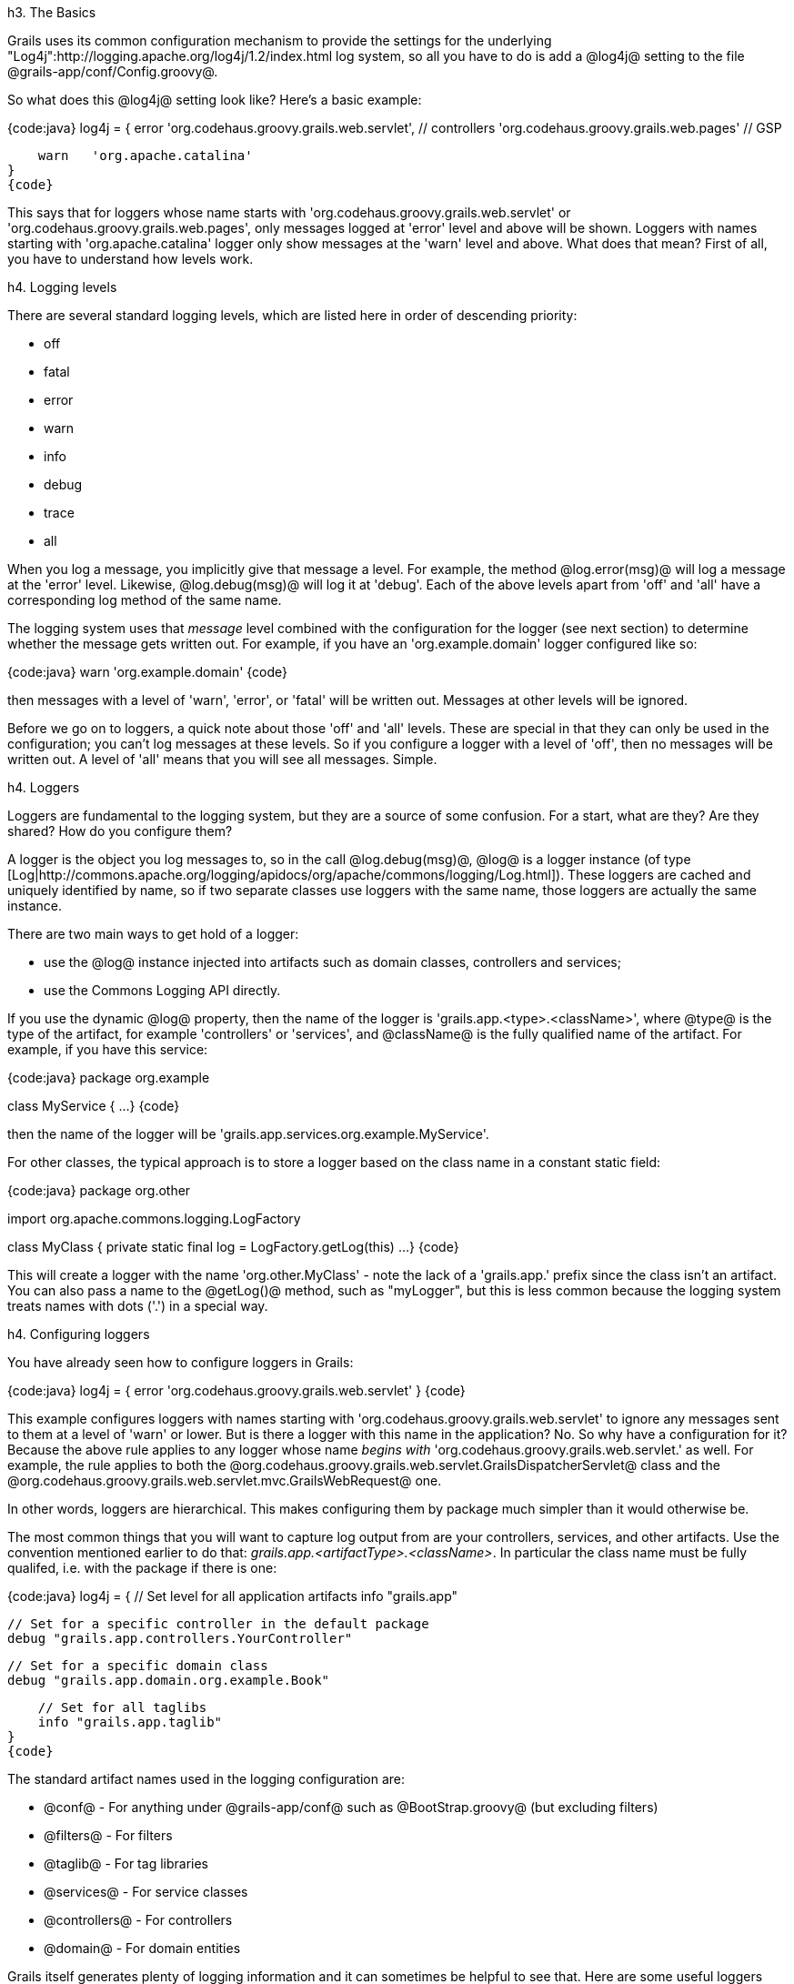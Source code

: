 h3. The Basics

Grails uses its common configuration mechanism to provide the settings for the underlying "Log4j":http://logging.apache.org/log4j/1.2/index.html log system, so all you have to do is add a @log4j@ setting to the file @grails-app/conf/Config.groovy@.

So what does this @log4j@ setting look like? Here's a basic example:

{code:java}
log4j = {
    error  'org.codehaus.groovy.grails.web.servlet',  //  controllers
           'org.codehaus.groovy.grails.web.pages' //  GSP

    warn   'org.apache.catalina'
}
{code}

This says that for loggers whose name starts with 'org.codehaus.groovy.grails.web.servlet' or 'org.codehaus.groovy.grails.web.pages', only messages logged at 'error' level and above will be shown. Loggers with names starting with 'org.apache.catalina' logger only show messages at the 'warn' level and above. What does that mean? First of all, you have to understand how levels work.

h4. Logging levels

There are several standard logging levels, which are listed here in order of descending priority:

* off
* fatal
* error
* warn
* info
* debug
* trace
* all

When you log a message, you implicitly give that message a level. For example, the method @log.error(msg)@ will log a message at the 'error' level. Likewise, @log.debug(msg)@ will log it at 'debug'. Each of the above levels apart from 'off' and 'all' have a corresponding log method of the same name.

The logging system uses that _message_ level combined with the configuration for the logger (see next section) to determine whether the message gets written out. For example, if you have an 'org.example.domain' logger configured like so:

{code:java}
warn 'org.example.domain'
{code}

then messages with a level of 'warn', 'error', or 'fatal' will be written out. Messages at other levels will be ignored.

Before we go on to loggers, a quick note about those 'off' and 'all' levels. These are special in that they can only be used in the configuration; you can't log messages at these levels. So if you configure a logger with a level of 'off', then no messages will be written out. A level of 'all' means that you will see all messages. Simple.

h4. Loggers

Loggers are fundamental to the logging system, but they are a source of some confusion. For a start, what are they? Are they shared? How do you configure them?

A logger is the object you log messages to, so in the call @log.debug(msg)@, @log@ is a logger instance (of type [Log|http://commons.apache.org/logging/apidocs/org/apache/commons/logging/Log.html]). These loggers are cached and uniquely identified by name, so if two separate classes use loggers with the same name, those loggers are actually the same instance.

There are two main ways to get hold of a logger:

* use the @log@ instance injected into artifacts such as domain classes, controllers and services;
* use the Commons Logging API directly.

If you use the dynamic @log@ property, then the name of the logger is 'grails.app.<type>.<className>', where @type@ is the type of the artifact, for example 'controllers' or 'services', and @className@ is the fully qualified name of the artifact. For example, if you have this service:

{code:java}
package org.example

class MyService {
    ...
}
{code}

then the name of the logger will be 'grails.app.services.org.example.MyService'.

For other classes, the typical approach is to store a logger based on the class name in a constant static field:

{code:java}
package org.other

import org.apache.commons.logging.LogFactory

class MyClass {
    private static final log = LogFactory.getLog(this)
    ...
}
{code}

This will create a logger with the name 'org.other.MyClass' - note the lack of a 'grails.app.' prefix since the class isn't an artifact. You can also pass a name to the @getLog()@ method, such as "myLogger", but this is less common because the logging system treats names with dots ('.') in a special way.

h4. Configuring loggers

You have already seen how to configure loggers in Grails:

{code:java}
log4j = {
    error  'org.codehaus.groovy.grails.web.servlet'
}
{code}

This example configures loggers with names starting with 'org.codehaus.groovy.grails.web.servlet' to ignore any messages sent to them at a level of 'warn' or lower. But is there a logger with this name in the application? No. So why have a configuration for it? Because the above rule applies to any logger whose name _begins with_ 'org.codehaus.groovy.grails.web.servlet.' as well. For example, the rule applies to both the @org.codehaus.groovy.grails.web.servlet.GrailsDispatcherServlet@ class and the @org.codehaus.groovy.grails.web.servlet.mvc.GrailsWebRequest@ one.

In other words, loggers are hierarchical. This makes configuring them by package much simpler than it would otherwise be.

The most common things that you will want to capture log output from are your controllers, services, and other artifacts. Use the convention mentioned earlier to do that: _grails.app.<artifactType>.<className>_. In particular the class name must be fully qualifed, i.e. with the package if there is one:

{code:java}
log4j = {
    // Set level for all application artifacts
    info "grails.app"

    // Set for a specific controller in the default package
    debug "grails.app.controllers.YourController"

    // Set for a specific domain class
    debug "grails.app.domain.org.example.Book"

    // Set for all taglibs
    info "grails.app.taglib"
}
{code}

The standard artifact names used in the logging configuration are:

* @conf@ - For anything under @grails-app/conf@ such as @BootStrap.groovy@ (but excluding filters)
* @filters@ - For filters
* @taglib@ - For tag libraries
* @services@ - For service classes
* @controllers@ - For controllers
* @domain@ - For domain entities

Grails itself generates plenty of logging information and it can sometimes be helpful to see that. Here are some useful loggers from Grails internals that you can use, especially when tracking down problems with your application:

* @org.codehaus.groovy.grails.commons@ - Core artifact information such as class loading etc.
* @org.codehaus.groovy.grails.web@ - Grails web request processing
* @org.codehaus.groovy.grails.web.mapping@ - URL mapping debugging
* @org.codehaus.groovy.grails.plugins@ - Log plugin activity
* @grails.spring@ - See what Spring beans Grails and plugins are defining
* @org.springframework@ - See what Spring is doing
* @org.hibernate@ - See what Hibernate is doing

So far, we've only looked at explicit configuration of loggers. But what about all those loggers that _don't_ have an explicit configuration? Are they simply ignored? The answer lies with the root logger.

h4. The Root Logger

All logger objects inherit their configuration from the root logger, so if no explicit configuration is provided for a given logger, then any messages that go to that logger are subject to the rules defined for the root logger. In other words, the root logger provides the default configuration for the logging system.

Grails automatically configures the root logger to only handle messages at 'error' level and above, and all the messages are directed to the console (stdout for those with a C background). You can customise this behaviour by specifying a 'root' section in your logging configuration like so:

{code:java}
log4j = {
    root {
        info()
    }
    ...
}
{code}

The above example configures the root logger to log messages at 'info' level and above to the default console appender. You can also configure the root logger to log to one or more named appenders (which we'll talk more about shortly):

{code:java}
log4j = {
    appenders {
        file name:'file', file:'/var/logs/mylog.log'
    }
    root {
        debug 'stdout', 'file'
    }
}
{code}

In the above example, the root logger will log to two appenders - the default 'stdout' (console) appender and a custom 'file' appender.

For power users there is an alternative syntax for configuring the root logger: the root @org.apache.log4j.Logger@ instance is passed as an argument to the log4j closure. This lets you work with the logger directly:

{code:java}
log4j = { root ->
    root.level = org.apache.log4j.Level.DEBUG
    ...
}
{code}

For more information on what you can do with this @Logger@ instance, refer to the Log4j API documentation.

Those are the basics of logging pretty well covered and they are sufficient if you're happy to only send log messages to the console. But what if you want to send them to a file? How do you make sure that messages from a particular logger go to a file but not the console? These questions and more will be answered as we look into appenders.

h3. Appenders

Loggers are a useful mechanism for filtering messages, but they don't physically write the messages anywhere. That's the job of the appender, of which there are various types. For example, there is the default one that writes messages to the console, another that writes them to a file, and several others. You can even create your own appender implementations\!

This diagram shows how they fit into the logging pipeline:

!logging.png!

As you can see, a single logger may have several appenders attached to it. In a standard Grails configuration, the console appender named 'stdout' is attached to all loggers through the default root logger configuration. But that's the only one. Adding more appenders can be done within an 'appenders' block:

{code:java}
log4j = {
    appenders {
        rollingFile name: "myAppender",
                    maxFileSize: 1024,
                    file: "/tmp/logs/myApp.log"
    }
}
{code}

The following appenders are available by default:

{table}
 *Name* | *Class* | *Description*
 jdbc | [JDBCAppender|http://logging.apache.org/log4j/1.2/apidocs/org/apache/log4j/jdbc/JDBCAppender.html] | Logs to a JDBC connection.
 console | [ConsoleAppender|http://logging.apache.org/log4j/1.2/apidocs/org/apache/log4j/ConsoleAppender.html] | Logs to the console.
 file | [FileAppender|http://logging.apache.org/log4j/1.2/apidocs/org/apache/log4j/FileAppender.html] | Logs to a single file.
 rollingFile | [RollingFileAppender|http://logging.apache.org/log4j/1.2/apidocs/org/apache/log4j/RollingFileAppender.html] | Logs to rolling files, for example a new file each day.
{table}

Each named argument passed to an appender maps to a property of the underlying [Appender|http://logging.apache.org/log4j/1.2/apidocs/org/apache/log4j/Appender.html] implementation. So the previous example sets the @name@, @maxFileSize@ and @file@ properties of the @RollingFileAppender@ instance.

You can have as many appenders as you like - just make sure that they all have unique names. You can even have multiple instances of the same appender type, for example several file appenders that log to different files.

If you prefer to create the appender programmatically or if you want to use an appender implementation that's not available in the above syntax, simply declare an @appender@ entry with an instance of the appender you want:

{code:java}
import org.apache.log4j.*

log4j = {
    appenders {
        appender new RollingFileAppender(
                name: "myAppender",
                maxFileSize: 1024,
                file: "/tmp/logs/myApp.log")
    }
}
{code}

This approach can be used to configure @JMSAppender@, @SocketAppender@, @SMTPAppender@, and more.

Once you have declared your extra appenders, you can attach them to specific loggers by passing the name as a key to one of the log level methods from the previous section:

{code:java}
error myAppender: "grails.app.controllers.BookController"
{code}

This will ensure that the 'grails.app.controllers.BookController' logger sends log messages to 'myAppender' as well as any appenders configured for the root logger. To add more than one appender to the logger, then add them to the same level declaration:

{code:java}
error myAppender:      "grails.app.controllers.BookController",
      myFileAppender:  ["grails.app.controllers.BookController",
                        "grails.app.services.BookService"],
      rollingFile:     "grails.app.controllers.BookController"
{code}

The above example also shows how you can configure more than one logger at a time for a given appender (@myFileAppender@) by using a list.

Be aware that you can only configure a single level for a logger, so if you tried this code:

{code:java}
error myAppender:      "grails.app.controllers.BookController"
debug myFileAppender:  "grails.app.controllers.BookController"
fatal rollingFile:     "grails.app.controllers.BookController"
{code}

you'd find that only 'fatal' level messages get logged for 'grails.app.controllers.BookController'. That's because the last level declared for a given logger wins. What you probably want to do is limit what level of messages an appender writes.

An appender that is attached to a logger configured with the 'all' level will generate a lot of logging information. That may be fine in a file, but it makes working at the console difficult. So we configure the console appender to only write out messages at 'info' level or above:

{code:java}
log4j = {
    appenders {
        console name: "stdout", threshold: org.apache.log4j.Level.INFO
    }
}
{code}

The key here is the @threshold@ argument which determines the cut-off for log messages. This argument is available for all appenders, but do note that you currently have to specify a @Level@ instance - a string such as "info" will not work.

h3. Custom Layouts

By default the Log4j DSL assumes that you want to use a [PatternLayout|http://logging.apache.org/log4j/1.2/apidocs/org/apache/log4j/PatternLayout.html]. However, there are other layouts available including:

* @xml@ - Create an XML log file
* @html@ - Creates an HTML log file
* @simple@ - A simple textual log
* @pattern@ - A Pattern layout

You can specify custom patterns to an appender using the @layout@ setting:

{code:java}
log4j = {
    appenders {
        console name: "customAppender",
                layout: pattern(conversionPattern: "%c{2} %m%n")
    }
}
{code}

This also works for the built-in appender "stdout", which logs to the console:
{code:java}
log4j = {
    appenders {
        console name: "stdout",
                layout: pattern(conversionPattern: "%c{2} %m%n")
    }
}
{code}

h3. Environment-specific configuration

Since the logging configuration is inside @Config.groovy@, you can put it inside an environment-specific block. However, there is a problem with this approach: you have to provide the full logging configuration each time you define the @log4j@ setting. In other words, you cannot selectively override parts of the configuration - it's all or nothing.

To get around this, the logging DSL provides its own environment blocks that you can put anywhere in the configuration:

{code:java}
log4j = {
    appenders {
        console name: "stdout",
                layout: pattern(conversionPattern: "%c{2} %m%n")

        environments {
            production {
                rollingFile name: "myAppender", maxFileSize: 1024,
                            file: "/tmp/logs/myApp.log"
            }
        }
    }

    root {
        //...
    }

    // other shared config
    info "grails.app.controller"

    environments {
        production {
            // Override previous setting for 'grails.app.controller'
            error "grails.app.controllers"
        }
    }
}
{code}

The one place you can't put an environment block is _inside_ the @root@ definition, but you can put the @root@ definition inside an environment block.

h3. Full stacktraces

When exceptions occur, there can be an awful lot of noise in the stacktrace from Java and Groovy internals. Grails filters these typically irrelevant details and restricts traces to non-core Grails/Groovy class packages.

When this happens, the full trace is always logged to the @StackTrace@ logger, which by default writes its output to a file called @stacktrace.log@. As with other loggers though, you can change its behaviour in the configuration. For example if you prefer full stack traces to go to the console, add this entry:

{code:java}
error stdout: "StackTrace"
{code}

This won't stop Grails from attempting to create the stacktrace.log file - it just redirects where stack traces are written to. An alternative approach is to change the location of the 'stacktrace' appender's file:

{code:java}
log4j = {
    appenders {
        rollingFile name: "stacktrace", maxFileSize: 1024,
                    file: "/var/tmp/logs/myApp-stacktrace.log"
    }
}
{code}

or, if you don't want to the 'stacktrace' appender at all, configure it as a 'null' appender:

{code:java}
log4j = {
    appenders {
        'null' name: "stacktrace"
    }
}
{code}

You can of course combine this with attaching the 'stdout' appender to the 'StackTrace' logger if you want all the output in the console.

Finally, you can completely disable stacktrace filtering by setting the @grails.full.stacktrace@ VM property to @true@:

{code:java}
grails -Dgrails.full.stacktrace=true run-app
{code}

h3. Masking Request Parameters From Stacktrace Logs

When Grails logs a stacktrace, the log message may include the names and values of all of the request parameters for the current request.  To mask out the values of secure request parameters, specify the parameter names in the @grails.exceptionresolver.params.exclude@ config property:

{code:java}
grails.exceptionresolver.params.exclude = ['password', 'creditCard']
{code}

Request parameter logging may be turned off altogether by setting the @grails.exceptionresolver.logRequestParameters@ config property to @false@.  The default value is @true@ when the application is running in DEVELOPMENT mode and @false@ for all other modes.

{code:java}
grails.exceptionresolver.logRequestParameters=false
{code}

h3. Logger inheritance

Earlier, we mentioned that all loggers inherit from the root logger and that loggers are hierarchical based on '.'-separated terms. What this means is that unless you override a parent setting, a logger retains the level and the appenders configured for that parent. So with this configuration:

{code:java}
log4j = {
    appenders {
        file name:'file', file:'/var/logs/mylog.log'
    }
    root {
        debug 'stdout', 'file'
    }
}
{code}

all loggers in the application will have a level of 'debug' and will log to both the 'stdout' and 'file' appenders. What if you only want to log to 'stdout' for a particular logger? Change the 'additivity' for a logger in that case.

Additivity simply determines whether a logger inherits the configuration from its parent. If additivity is false, then its not inherited. The default for all loggers is true, i.e. they inherit the configuration. So how do you change this setting? Here's an example:

{code:java}
log4j = {
    appenders {
        ...
    }
    root {
        ...
    }

    info additivity: false
         stdout: \["grails.app.controllers.BookController",
                  "grails.app.services.BookService"\]
}
{code}

So when you specify a log level, add an 'additivity' named argument. Note that you when you specify the additivity, you must configure the loggers for a named appender. The following syntax will _not_ work:

{code:java}
info additivity: false, \["grails.app.controllers.BookController",
                         "grails.app.services.BookService"\]
{code}

h3. Customizing stack trace printing and filtering

Stacktraces in general and those generated when using Groovy in particular are quite verbose and contain many stack frames that aren't interesting when diagnosing problems. So Grails uses a implementation of the @org.codehaus.groovy.grails.exceptions.StackTraceFilterer@ interface to filter out irrelevant stack frames. To customize the approach used for filtering, implement that interface in a class in src/groovy or src/java and register it in @Config.groovy@:

{code}
grails.logging.stackTraceFiltererClass =
         'com.yourcompany.yourapp.MyStackTraceFilterer'
{code}

In addition, Grails customizes the display of the filtered stacktrace to make the information more readable. To customize this, implement the @org.codehaus.groovy.grails.exceptions.StackTracePrinter@ interface in a class in src/groovy or src/java and register it in @Config.groovy@:

{code}
grails.logging.stackTracePrinterClass =
         'com.yourcompany.yourapp.MyStackTracePrinter'
{code}

Finally, to render error information in the error GSP, an HTML-generating printer implementation is needed. The default implementation is @org.codehaus.groovy.grails.web.errors.ErrorsViewStackTracePrinter@ and it's registered as a Spring bean. To use your own implementation, either implement the @org.codehaus.groovy.grails.exceptions.StackTraceFilterer@ directly or subclass @ErrorsViewStackTracePrinter@ and register it in @grails-app/conf/spring/resources.groovy@ as:

{code}
import com.yourcompany.yourapp.MyErrorsViewStackTracePrinter

beans = {

    errorsViewStackTracePrinter(MyErrorsViewStackTracePrinter,
                                ref('grailsResourceLocator'))
}
{code}

h3. Alternative logging libraries

By default, Grails uses Log4J to do its logging. For most people this is absolutely fine, and many users don't even care what logging library is used. But if you're not one of those and want to use an alternative, such as the [JDK logging package|http://download.oracle.com/javase/6/docs/api/index.html?java/util/logging/package-summary.html] or [logback|http://logback.qos.ch/], you can do so by simply excluding a couple of dependencies from the global set and adding your own:

{code}
grails.project.dependency.resolution = {
    inherits("global") {
        excludes "grails-plugin-logging", "log4j"
    }
    ...
    dependencies {
        runtime "ch.qos.logback:logback-core:0.9.29"
        ...
    }
    ...
}

{code}

If you do this, you will get unfiltered, standard Java stacktraces in your log files and you won't be able to use the logging configuration DSL that's just been described. Instead, you will have to use the standard configuration mechanism for the library you choose.

